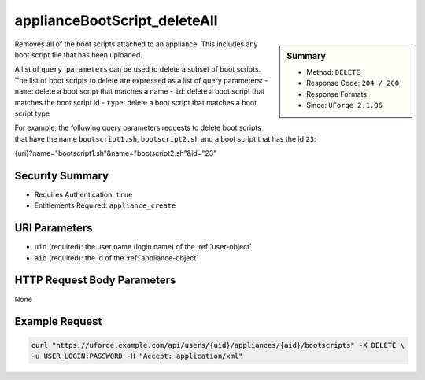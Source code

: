.. Copyright FUJITSU LIMITED 2019

.. _applianceBootScript-deleteAll:

applianceBootScript_deleteAll
-----------------------------

.. function:: DELETE /users/{uid}/appliances/{aid}/bootscripts

.. sidebar:: Summary

	* Method: ``DELETE``
	* Response Code: ``204 / 200``
	* Response Formats: 
	* Since: ``UForge 2.1.06``

Removes all of the boot scripts attached to an appliance.  This includes any boot script file that has been uploaded. 

A list of ``query parameters`` can be used to delete a subset of boot scripts.  The list of boot scripts to delete are expressed as a list of query parameters: - ``name``: delete a boot script that matches a name - ``id``: delete a boot script that matches the boot script id - ``type``: delete a boot script that matches a boot script type 

For example, the following query parameters requests to delete boot scripts that have the name ``bootscript1.sh``, ``bootscript2.sh`` and a boot script that has the id ``23``: 

.. code-block:: bash 

{uri}?name="bootscript1.sh"&name="bootscript2.sh"&id="23"

Security Summary
~~~~~~~~~~~~~~~~

* Requires Authentication: ``true``
* Entitlements Required: ``appliance_create``

URI Parameters
~~~~~~~~~~~~~~

* ``uid`` (required): the user name (login name) of the :ref:`user-object`
* ``aid`` (required): the id of the :ref:`appliance-object`

HTTP Request Body Parameters
~~~~~~~~~~~~~~~~~~~~~~~~~~~~

None

Example Request
~~~~~~~~~~~~~~~

.. code-block:: bash

	curl "https://uforge.example.com/api/users/{uid}/appliances/{aid}/bootscripts" -X DELETE \
	-u USER_LOGIN:PASSWORD -H "Accept: application/xml"

.. seealso::

	 * :ref:`appliance-object`
	 * :ref:`applianceBootScript-create`
	 * :ref:`applianceBootScript-delete`
	 * :ref:`applianceBootScript-download`
	 * :ref:`applianceBootScript-downloadFile`
	 * :ref:`applianceBootScript-get`
	 * :ref:`applianceBootScript-getAll`
	 * :ref:`applianceBootScript-update`
	 * :ref:`applianceBootScript-upload`
	 * :ref:`bootscript-object`
